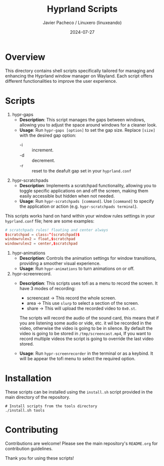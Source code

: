 #+TITLE: Hyprland Scripts
#+AUTHOR: Javier Pacheco / Linuxero (linuxeando)
#+DATE: 2024-07-27
#+OPTIONS: toc:nil

* Overview
This directory contains shell scripts specifically tailored for managing and enhancing the Hyprland window manager on Wayland. Each script offers different functionalities to improve the user experience.

* Scripts

1. hypr-gaps
   - *Description*: This script manages the gaps between windows, allowing you to adjust the space around windows for a cleaner look.
   - *Usage*: Run =hypr-gaps [option]= to set the gap size. Replace =[size]= with the desired gap option:
     - -i :: increment.
     - -d :: decrement.
     - -r :: reset to the deafult gap set in your =hyprland.conf= 

2. hypr-scratchpads
   - *Description*: Implements a scratchpad functionality, allowing you to toggle specific applications on and off the screen, making them easily accessible but hidden when not needed.
   - *Usage*: Run =hypr-scratchpads [command]=. Use =[command]= to specify the application or action (e.g. =hypr-scratchpads terminal=).
This scripts works hand on hand within your window rules settings in your =hyprland.conf= file; here are some examples:

#+begin_src conf
# scratchpads rules! floating and center always
$scratchpad = class:^(scratchpad)$
windowrulev2 = float,$scratchpad
windowrulev2 = center,$scratchpad
#+end_src

3. hypr-animations
   - *Description*: Controls the animation settings for window transitions, providing a smoother visual experience.
   - *Usage*: Run =hypr-animations= to turn animations on or off.

4. hypr-screenrecord.
   - *Description*: This scripts uses tofi as a menu to record the screen. It have 3 modes of recording:
     - screencast -> This record the whole screen.
     - area -> This use =slurp= to select a section of the screen.
     - share -> This will upload the recorded video to =0x0.st=.
     The scripts will record the audio of the sound card, this means that if you are listening some audio or vide, etc. it wil be recorded in the video, otherwise the video is going to be in silence.
     By default the video is going to be stored in =/tmp/screencast.mp4=, If you want to record multiple videos the script is going to override the last video stored.

   - *Usage*: Run =hypr-screenrecorder= in the terminal or as a keybind. It will be appear the tofi menu to select the required option.

* Installation
These scripts can be installed using the =install.sh= script provided in the main directory of the repository. 

#+BEGIN_SRC shell
# Install scripts from the tools directory
./install.sh tools
#+END_SRC

* Contributing
Contributions are welcome! Please see the main repository's =README.org= for contribution guidelines.

Thank you for using these scripts!
